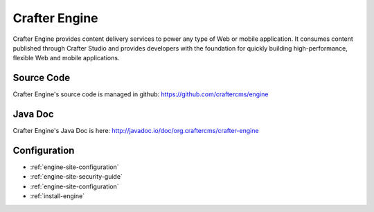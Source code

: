 .. index:: Projects; Crafter Engine

.. _crafter-engine:

==============
Crafter Engine
==============

.. figure:: /_static/images/crafter-cloud-v8-Crafter-Engine.png
    :alt: Crafter Engine
    :width: 60 %
    :align: center

Crafter Engine provides content delivery services to power any type of Web or mobile application. It consumes content published through Crafter Studio and provides developers with the foundation for quickly building high-performance, flexible Web and mobile applications.

-----------
Source Code
-----------

Crafter Engine's source code is managed in github: https://github.com/craftercms/engine

--------
Java Doc
--------

Crafter Engine's Java Doc is here: http://javadoc.io/doc/org.craftercms/crafter-engine

-------------
Configuration
-------------

* :ref:`engine-site-configuration`
* :ref:`engine-site-security-guide`
* :ref:`engine-site-configuration`
* :ref:`install-engine`

.. todo:: Write overview; write ReST API

